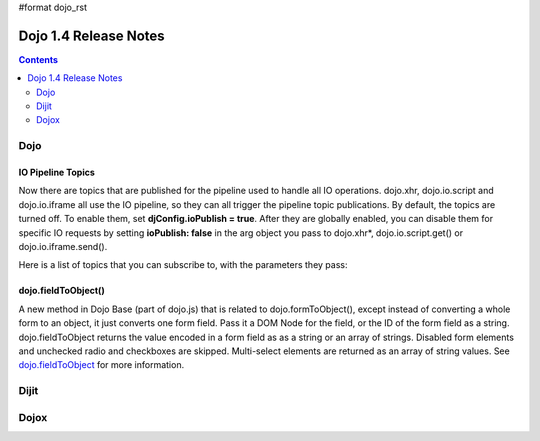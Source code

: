 #format dojo_rst

Dojo 1.4 Release Notes
=======================

.. contents::
   :depth: 2

======
Dojo
======

IO Pipeline Topics
-------------------
Now there are topics that are published for the pipeline used to handle all IO operations. dojo.xhr, dojo.io.script and dojo.io.iframe all use the IO pipeline, so they can all trigger the pipeline topic publications. By default, the topics are turned off. To enable them, set **djConfig.ioPublish = true**. After they are globally enabled, you can disable them for specific IO requests by setting **ioPublish: false** in the arg object you pass to dojo.xhr*, dojo.io.script.get() or dojo.io.iframe.send().

Here is a list of topics that you can subscribe to, with the parameters they pass:

.. code-block :: javascript
  :linenos:
  
  dojo.subscribe("/dojo/io/start", function(){
    //Triggered when there are no outstanding IO requests,
    //and a new IO request is started. No arguments are passed with this topic.
  });

  dojo.subscribe("/dojo/io/send", function(/*dojo.Deferrred*/dfd){
    //Triggered whenever a new IO request is started.
    //It passes the dojo.Deferred for the request.
  });

  dojo.subscribe("/dojo/io/load", function(/*dojo.Deferrred*/dfd, /*Object*/response){
    //Triggered whenever an IO request has loaded
    //successfully. It passes the response and the
    //dojo.Deferred for the request.
  });


  dojo.subscribe("/dojo/io/error", function(/*dojo.Deferrred*/dfd, /*Object*/response){
    //Triggered whenever an IO request has errored.
    //It passes the error and the dojo.Deferred
    //for the request with the topic.
  });


  dojo.subscribe("/dojo/io/done", function(/*dojo.Deferrred*/dfd, /*Object*/response){
    //Triggered whenever an IO request has completed,
    //either by loading or by erroring. It passes the error and
    //the dojo.Deferred for the request with the topic.
  });


  dojo.subscribe("/dojo/io/stop", function(){
    //Triggered when all outstanding IO requests have
    //finished. No arguments are passed with this topic.
  });

dojo.fieldToObject()
-----------------------
A new method in Dojo Base (part of dojo.js) that is related to dojo.formToObject(), except instead of converting a whole form to an object, it just converts one form field. Pass it a DOM Node for the field, or the ID of the form field as a string. dojo.fieldToObject returns the value encoded in a form field as as a string or an array of strings. Disabled form elements and unchecked radio and checkboxes are skipped. Multi-select elements are returned as an array of string values. See `dojo.fieldToObject <dojo/fieldToObject>`_ for more information.

======
Dijit
======


======
Dojox
======
